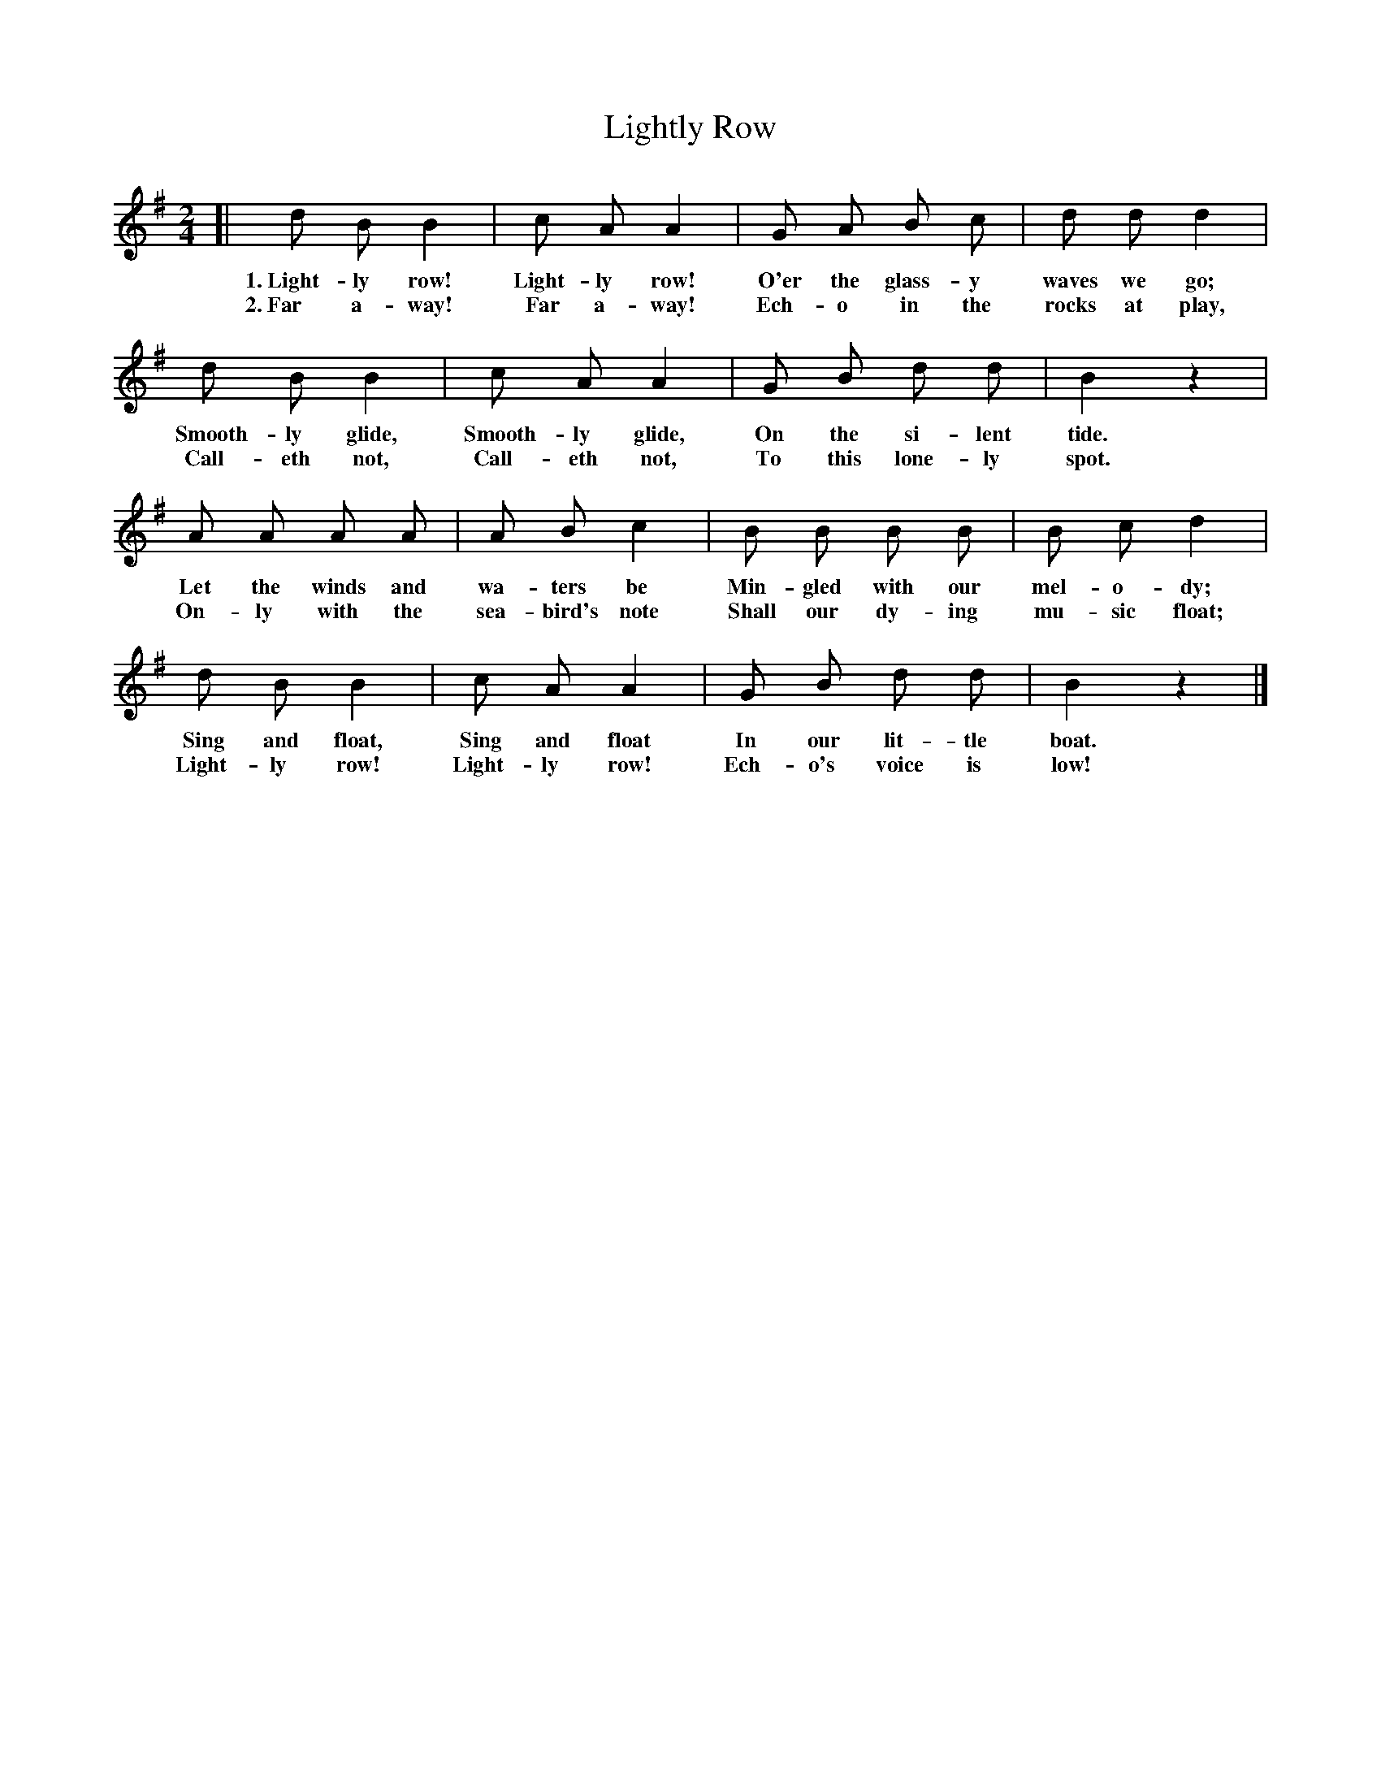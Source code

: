 X: 97
T: Lightly Row
N: Arrangement copyright, 1915, by The Cable Company.
%R: air, march
B: "The Everyday Song Book", 1927
F: http://www.library.pitt.edu/happybirthday/pdf/The_Everyday_Song_Book.pdf
Z: 2017 John Chambers <jc:trillian.mit.edu>
M: 2/4
L: 1/8
K: G
% - - - - - - - - - - - - - - - - - - - - - - - - - - - - -
[| d B B2 | c A A2 | G A B c | d d d2 |
w: 1.~Light-ly row! Light-ly row! O'er the glass-y waves we go;
w: 2.~Far a-way!    Far a-way!    Ech-o in the rocks at play,
%
d B B2 | c A A2 | G B d d | B2 z2 |
w: Smooth-ly glide, Smooth-ly glide, On the si-lent tide.
w: Call-eth not,    Call-eth not,    To this lone-ly spot.
%
A A A A | A B c2 | B B B B  | B c d2 |
w: Let the winds and wa-ters be    Min-gled with our mel-o-dy;
w: On-ly with the sea-bird's note Shall our dy-ing mu-sic float;
%
d B B2 | c A A2 | G B d d | B2 z2 |]
w: Sing and float, Sing and float In our lit-tle boat.
w: Light-ly row!   Light-ly row!  Ech-o's voice is low!
% - - - - - - - - - - - - - - - - - - - - - - - - - - - - -
